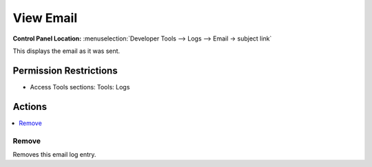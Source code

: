 View Email
==========

.. rst-class:: cp-path

**Control Panel Location:** :menuselection:`Developer Tools --> Logs --> Email -> subject link`

.. Overview

This displays the email as it was sent.

.. Screenshot (optional)

.. Permissions

Permission Restrictions
-----------------------

* Access Tools sections: Tools: Logs

Actions
-------

.. contents::
  :local:
  :depth: 1

.. Each Action/Section

Remove
~~~~~~

Removes this email log entry.
